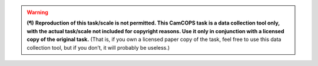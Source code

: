 ..  docs/source/tasks/include_data_collection_only.rst

..  Copyright (C) 2012, University of Cambridge, Department of Psychiatry.
    Created by Rudolf Cardinal (rnc1001@cam.ac.uk).
    .
    This file is part of CamCOPS.
    .
    CamCOPS is free software: you can redistribute it and/or modify
    it under the terms of the GNU General Public License as published by
    the Free Software Foundation, either version 3 of the License, or
    (at your option) any later version.
    .
    CamCOPS is distributed in the hope that it will be useful,
    but WITHOUT ANY WARRANTY; without even the implied warranty of
    MERCHANTABILITY or FITNESS FOR A PARTICULAR PURPOSE. See the
    GNU General Public License for more details.
    .
    You should have received a copy of the GNU General Public License
    along with CamCOPS. If not, see <http://www.gnu.org/licenses/>.

.. warning::
    **(¶)** **Reproduction of this task/scale is not permitted. This CamCOPS
    task is a data collection tool only, with the actual task/scale not
    included for copyright reasons. Use it only in conjunction with a licensed
    copy of the original task.** (That is, if you own a licensed paper copy of
    the task, feel free to use this data collection tool, but if you don’t, it
    will probably be useless.)
